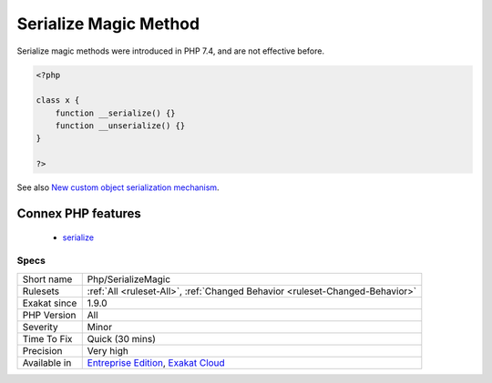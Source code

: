 .. _php-serializemagic:

.. _serialize-magic-method:

Serialize Magic Method
++++++++++++++++++++++

.. meta::
	:description:
		Serialize Magic Method: Classes that defines __serialize() and __unserialize() are using Serialize Magic.
	:twitter:card: summary_large_image
	:twitter:site: @exakat
	:twitter:title: Serialize Magic Method
	:twitter:description: Serialize Magic Method: Classes that defines __serialize() and __unserialize() are using Serialize Magic
	:twitter:creator: @exakat
	:twitter:image:src: https://www.exakat.io/wp-content/uploads/2020/06/logo-exakat.png
	:og:image: https://www.exakat.io/wp-content/uploads/2020/06/logo-exakat.png
	:og:title: Serialize Magic Method
	:og:type: article
	:og:description: Classes that defines __serialize() and __unserialize() are using Serialize Magic
	:og:url: https://exakat.readthedocs.io/en/latest/Reference/Rules/Serialize Magic Method.html
	:og:locale: en
.. raw:: html	<script type="application/ld+json">{"@context":"https:\/\/schema.org","@graph":[{"@type":"WebPage","@id":"https:\/\/php-tips.readthedocs.io\/en\/latest\/Reference\/Rules\/Php\/SerializeMagic.html","url":"https:\/\/php-tips.readthedocs.io\/en\/latest\/Reference\/Rules\/Php\/SerializeMagic.html","name":"Serialize Magic Method","isPartOf":{"@id":"https:\/\/www.exakat.io\/"},"datePublished":"Fri, 10 Jan 2025 09:46:18 +0000","dateModified":"Fri, 10 Jan 2025 09:46:18 +0000","description":"Classes that defines __serialize() and __unserialize() are using Serialize Magic","inLanguage":"en-US","potentialAction":[{"@type":"ReadAction","target":["https:\/\/exakat.readthedocs.io\/en\/latest\/Serialize Magic Method.html"]}]},{"@type":"WebSite","@id":"https:\/\/www.exakat.io\/","url":"https:\/\/www.exakat.io\/","name":"Exakat","description":"Smart PHP static analysis","inLanguage":"en-US"}]}</script>Classes that defines __serialize() and __unserialize() are using Serialize Magic.

Serialize magic methods were introduced in PHP 7.4, and are not effective before.

.. code-block:: php
   
   <?php
   
   class x {
       function __serialize() {}
       function __unserialize() {}
   }
   
   ?>

See also `New custom object serialization mechanism <https://wiki.php.net/rfc/custom_object_serialization>`_.

Connex PHP features
-------------------

  + `serialize <https://php-dictionary.readthedocs.io/en/latest/dictionary/serialize.ini.html>`_


Specs
_____

+--------------+-------------------------------------------------------------------------------------------------------------------------+
| Short name   | Php/SerializeMagic                                                                                                      |
+--------------+-------------------------------------------------------------------------------------------------------------------------+
| Rulesets     | :ref:`All <ruleset-All>`, :ref:`Changed Behavior <ruleset-Changed-Behavior>`                                            |
+--------------+-------------------------------------------------------------------------------------------------------------------------+
| Exakat since | 1.9.0                                                                                                                   |
+--------------+-------------------------------------------------------------------------------------------------------------------------+
| PHP Version  | All                                                                                                                     |
+--------------+-------------------------------------------------------------------------------------------------------------------------+
| Severity     | Minor                                                                                                                   |
+--------------+-------------------------------------------------------------------------------------------------------------------------+
| Time To Fix  | Quick (30 mins)                                                                                                         |
+--------------+-------------------------------------------------------------------------------------------------------------------------+
| Precision    | Very high                                                                                                               |
+--------------+-------------------------------------------------------------------------------------------------------------------------+
| Available in | `Entreprise Edition <https://www.exakat.io/entreprise-edition>`_, `Exakat Cloud <https://www.exakat.io/exakat-cloud/>`_ |
+--------------+-------------------------------------------------------------------------------------------------------------------------+


